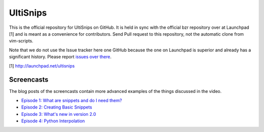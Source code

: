 UltiSnips
=========

This is the official repository for UltiSnips on GitHub. It is held in sync
with the official bzr repository over at Launchpad [1] and is meant as a
convenience for contributors. Send Pull request to this repository, not
the automatic clone from vim-scripts.

Note that we do not use the Issue tracker here one GitHub because the one on
Launchpad is superior and already has a significant history. Please report
`issues over there`_.

[1] http://launchpad.net/ultisnips

.. _issues over there: https://bugs.launchpad.net/ultisnips

Screencasts
-----------

The blog posts of the screencasts contain more advanced examples of the things
discussed in the video.

* `Episode 1: What are snippets and do I need them?`__
* `Episode 2: Creating Basic Snippets`__
* `Episode 3: What's new in version 2.0`__
* `Episode 4: Python Interpolation`__

__ http://www.sirver.net/blog/2011/12/30/first-episode-of-ultisnips-screencast/
__ http://www.sirver.net/blog/2012/01/08/second-episode-of-ultisnips-screencast/
__ http://www.sirver.net/blog/2012/02/05/third-episode-of-ultisnips-screencast/
__ http://www.sirver.net/blog/2012/03/31/fourth-episode-of-ultisnips-screencast/


